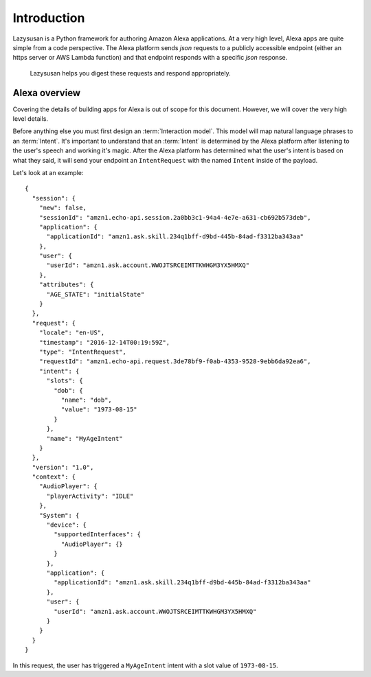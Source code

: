 .. _intro:

=================================
Introduction
=================================

Lazysusan is a Python framework for authoring Amazon Alexa applications. At a very high level, Alexa
apps are quite simple from a code perspective. The Alexa platform sends `json` requests to a
publicly accessible endpoint (either an https server or AWS Lambda function) and that endpoint
responds with a specific `json` response.

   Lazysusan helps you digest these requests and respond appropriately.


Alexa overview
=================

Covering the details of building apps for Alexa is out of scope for this document. However, we will
cover the very high level details.

Before anything else you must first design an :term:`Interaction model`. This model will map
natural language phrases to an :term:`Intent`. It's important to understand that an :term:`Intent`
is determined by the Alexa platform after listening to the user's speech and working it's magic.
After the Alexa platform has determined what the user's intent is based on what they said, it will
send your endpoint an ``IntentRequest`` with the named ``Intent`` inside of the payload.

Let's look at an example:

::

    {
      "session": {
        "new": false,
        "sessionId": "amzn1.echo-api.session.2a0bb3c1-94a4-4e7e-a631-cb692b573deb",
        "application": {
          "applicationId": "amzn1.ask.skill.234q1bff-d9bd-445b-84ad-f3312ba343aa"
        },
        "user": {
          "userId": "amzn1.ask.account.WWOJTSRCEIMTTKWHGM3YX5HMXQ"
        },
        "attributes": {
          "AGE_STATE": "initialState"
        }
      },
      "request": {
        "locale": "en-US",
        "timestamp": "2016-12-14T00:19:59Z",
        "type": "IntentRequest",
        "requestId": "amzn1.echo-api.request.3de78bf9-f0ab-4353-9528-9ebb6da92ea6",
        "intent": {
          "slots": {
            "dob": {
              "name": "dob",
              "value": "1973-08-15"
            }
          },
          "name": "MyAgeIntent"
        }
      },
      "version": "1.0",
      "context": {
        "AudioPlayer": {
          "playerActivity": "IDLE"
        },
        "System": {
          "device": {
            "supportedInterfaces": {
              "AudioPlayer": {}
            }
          },
          "application": {
            "applicationId": "amzn1.ask.skill.234q1bff-d9bd-445b-84ad-f3312ba343aa"
          },
          "user": {
            "userId": "amzn1.ask.account.WWOJTSRCEIMTTKWHGM3YX5HMXQ"
          }
        }
      }
    }


In this request, the user has triggered a ``MyAgeIntent`` intent with a slot value of
``1973-08-15``.
